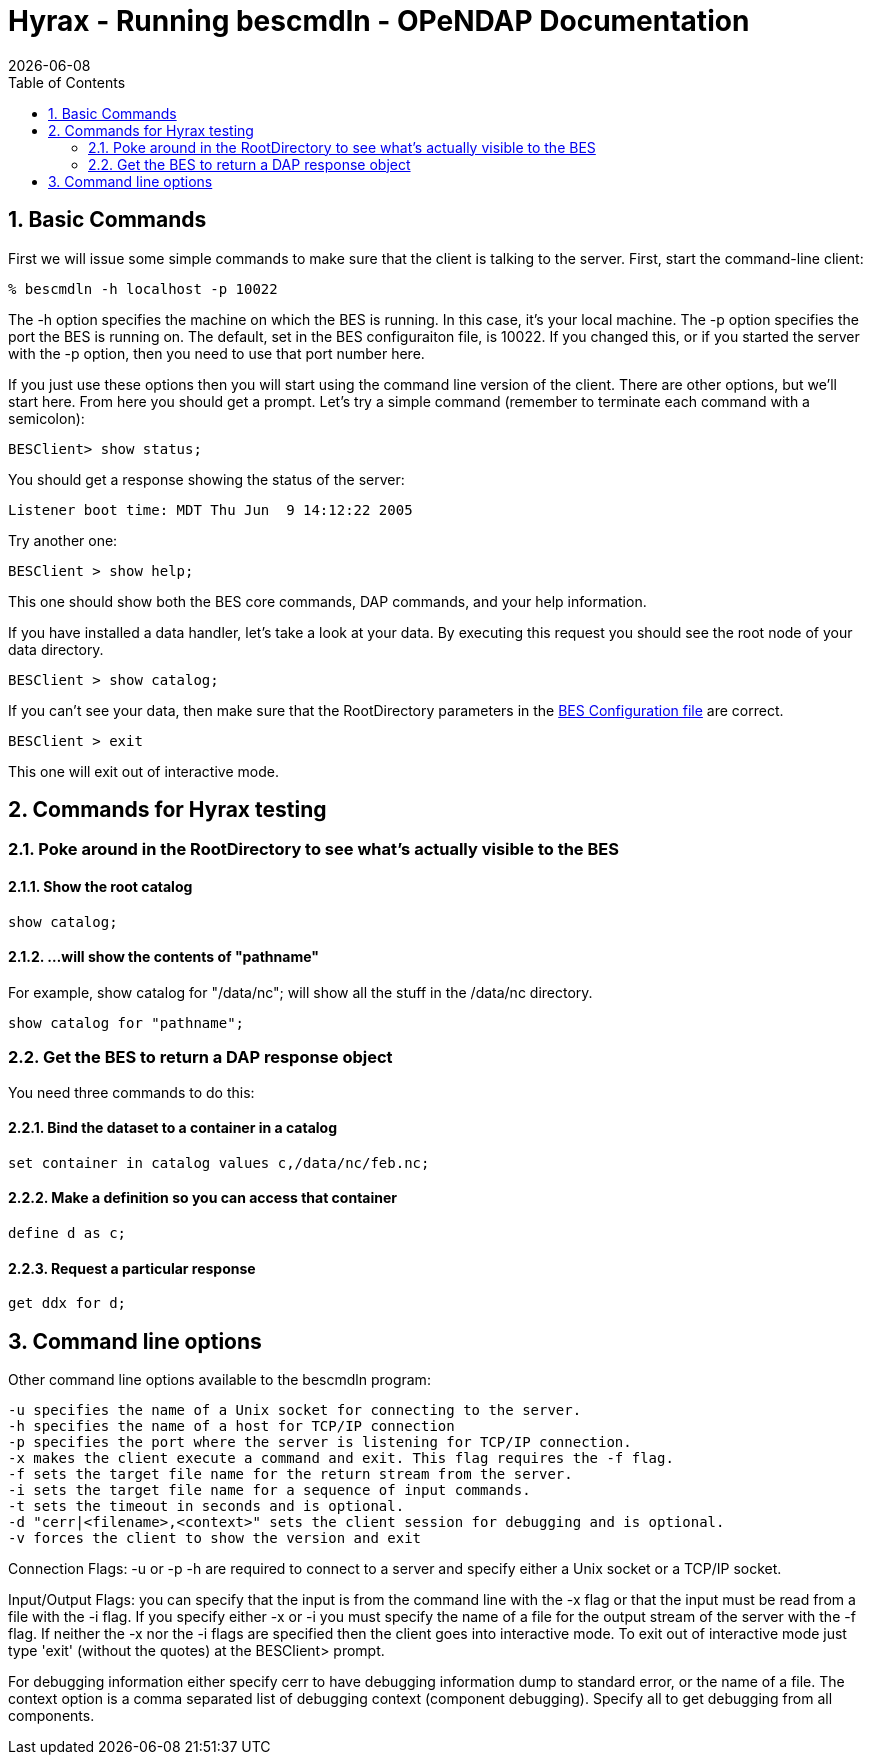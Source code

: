 = Hyrax - Running bescmdln - OPeNDAP Documentation
:Leonard Porrello <lporrel@gmail.com>:
{docdate}
:numbered:
:toc:

== Basic Commands

First we will issue some simple commands to make sure that the client is
talking to the server. First, start the command-line client:

--------------------------------
% bescmdln -h localhost -p 10022
--------------------------------

The -h option specifies the machine on which the BES is running. In this
case, it's your local machine. The -p option specifies the port the BES
is running on. The default, set in the BES configuraiton file, is 10022.
If you changed this, or if you started the server with the -p option,
then you need to use that port number here.

If you just use these options then you will start using the command line
version of the client. There are other options, but we'll start here.
From here you should get a prompt. Let's try a simple command (remember
to terminate each command with a semicolon):

-----------------------
BESClient> show status;
-----------------------

You should get a response showing the status of the server:

------------------------------------------------
Listener boot time: MDT Thu Jun  9 14:12:22 2005
------------------------------------------------

Try another one:

----------------------
BESClient > show help;
----------------------

This one should show both the BES core commands, DAP commands, and your
help information.

If you have installed a data handler, let's take a look at your data. By
executing this request you should see the root node of your data
directory.

-------------------------
BESClient > show catalog;
-------------------------

If you can't see your data, then make sure that the RootDirectory
parameters in the link:../index.php/Hyrax_-_BES_Configuration[BES
Configuration file] are correct.

----------------
BESClient > exit
----------------

This one will exit out of interactive mode.

== Commands for Hyrax testing

=== Poke around in the RootDirectory to see what's actually visible to the BES

==== Show the root catalog

-------------
show catalog;
-------------

==== ...will show the contents of "pathname"

For example, show catalog for "/data/nc"; will show all the stuff in the
/data/nc directory.

----------------------------
show catalog for "pathname";
----------------------------

=== Get the BES to return a DAP response object

You need three commands to do this:

==== Bind the dataset to a container in a catalog

--------------------------------------------------
set container in catalog values c,/data/nc/feb.nc;
--------------------------------------------------

==== Make a definition so you can access that container

--------------
define d as c;
--------------

==== Request a particular response

--------------
get ddx for d;
--------------

== Command line options

Other command line options available to the bescmdln program:

-------------------------------------------------------------------------------------
-u specifies the name of a Unix socket for connecting to the server.
-h specifies the name of a host for TCP/IP connection
-p specifies the port where the server is listening for TCP/IP connection.
-x makes the client execute a command and exit. This flag requires the -f flag.
-f sets the target file name for the return stream from the server.
-i sets the target file name for a sequence of input commands.
-t sets the timeout in seconds and is optional.
-d "cerr|<filename>,<context>" sets the client session for debugging and is optional.
-v forces the client to show the version and exit
-------------------------------------------------------------------------------------

Connection Flags: -u or -p -h are required to connect to a server and
specify either a Unix socket or a TCP/IP socket.

Input/Output Flags: you can specify that the input is from the command
line with the -x flag or that the input must be read from a file with
the -i flag. If you specify either -x or -i you must specify the name of
a file for the output stream of the server with the -f flag. If neither
the -x nor the -i flags are specified then the client goes into
interactive mode. To exit out of interactive mode just type 'exit'
(without the quotes) at the BESClient> prompt.

For debugging information either specify cerr to have debugging
information dump to standard error, or the name of a file. The context
option is a comma separated list of debugging context (component
debugging). Specify all to get debugging from all components.
